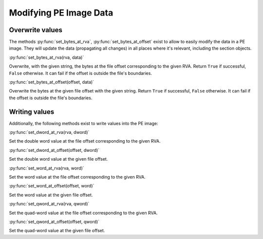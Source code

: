 ###########################################################
Modifying PE Image Data
###########################################################

Overwrite values
===========================================================

The methods :py:func:`set_bytes_at_rva`, :py:func:`set_bytes_at_offset` exist to allow to easily modify the data in a PE image. They will update the data (propagating all changes) in all places where it's relevant, including the section objects.

:py:func:`set_bytes_at_rva(rva, data)`

Overwrite, with the given string, the bytes at the file offset corresponding to the given RVA. Return ``True`` if successful, ``False`` otherwise. It can fail if the offset is outside the file's boundaries.

:py:func:`set_bytes_at_offset(offset, data)`

Overwrite the bytes at the given file offset with the given string. Return ``True`` if successful, ``False`` otherwise. It can fail if the offset is outside the file's boundaries.

Writing values
===========================================================

Additionally, the following methods exist to write values into the PE image:

:py:func:`set_dword_at_rva(rva, dword)`

Set the double word value at the file offset corresponding to the given RVA.

:py:func:`set_dword_at_offset(offset, dword)`

Set the double word value at the given file offset.

:py:func:`set_word_at_rva(rva, word)`

Set the word value at the file offset corresponding to the given RVA.

:py:func:`set_word_at_offset(offset, word)`

Set the word value at the given file offset.

:py:func:`set_qword_at_rva(rva, qword)`

Set the quad-word value at the file offset corresponding to the given RVA.

:py:func:`set_qword_at_offset(offset, qword)`

Set the quad-word value at the given file offset.